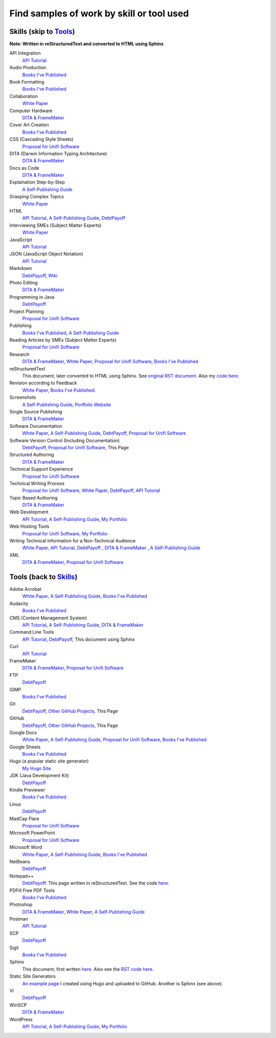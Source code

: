 Find samples of work by skill or tool used
==========================================
.. _Skills:

Skills (skip to Tools_)
-----------------------

**Note: Written in reStructuredText and converted to HTML using Sphinx**


API Integration 
  `API Tutorial <https://aaronkredshaw.com/api-tutorials/>`_
Audio Production
  `Books I've Published <http://aaronkredshaw.com/books-ive-published/>`_
Book Formatting
  `Books I've Published <http://aaronkredshaw.com/books-ive-published/>`_
Collaboration
  `White Paper <http://aaronkredshaw.com/white-paper/>`_
Computer Hardware
  `DITA & FrameMaker <https://aaronkredshaw.com/dita_framemaker_tutorial/>`_
Cover Art Creation
  `Books I've Published <http://aaronkredshaw.com/books-ive-published/>`_  
CSS (Cascading Style Sheets)
  `Proposal for Unifi Software <http://aaronkredshaw.com/proposal-for-unifi-software/>`_
DITA (Darwin Information Typing Architecture)
  `DITA & FrameMaker <https://aaronkredshaw.com/dita_framemaker_tutorial/>`_
Docs as Code
  `DITA & FrameMaker <https://aaronkredshaw.com/dita_framemaker_tutorial/>`_
Explaination Step-by-Step
  `A Self-Publishing Guide <http://aaronkredshaw.com/portfolio/a-self-publishing-guide/>`_
Grasping Complex Topics
  `White Paper <http://aaronkredshaw.com/white-paper/>`_
HTML
  `API Tutorial <https://aaronkredshaw.com/api-tutorials/>`_, `A Self-Publishing Guide <http://aaronkredshaw.com/portfolio/a-self-publishing-guide/>`_, `DebtPayoff <http://aaronkredshaw.com/debtpayoff/>`_
Interviewing SMEs (Subject Matter Experts)
  `White Paper <http://aaronkredshaw.com/white-paper/>`_
JavaScript
  `API Tutorial <https://aaronkredshaw.com/api-tutorials/>`_
JSON (JavaScript Object Notation)
  `API Tutorial <https://aaronkredshaw.com/api-tutorials/>`_
Markdown
  `DebtPayoff <http://aaronkredshaw.com/debtpayoff/>`_, `Wiki <https://github.com/aredshaw/DebtPayoff/wiki>`_
Photo Editing
  `DITA & FrameMaker <https://aaronkredshaw.com/dita_framemaker_tutorial/>`_
Programming in Java
  `DebtPayoff <http://aaronkredshaw.com/debtpayoff/>`_
Project Planning
  `Proposal for Unifi Software <http://aaronkredshaw.com/proposal-for-unifi-software/>`_
Publishing
  `Books I've Published <http://aaronkredshaw.com/books-ive-published/>`_, `A Self-Publishing Guide <http://aaronkredshaw.com/portfolio/a-self-publishing-guide/>`_
Reading Articles by SMEs (Subject Matter Experts)
  `Proposal for Unifi Software <http://aaronkredshaw.com/proposal-for-unifi-software/>`_
Research
  `DITA & FrameMaker <https://aaronkredshaw.com/dita_framemaker_tutorial/>`_, `White Paper <http://aaronkredshaw.com/white-paper/>`_, `Proposal for Unifi Software <http://aaronkredshaw.com/proposal-for-unifi-software/>`_, `Books I've Published <http://aaronkredshaw.com/books-ive-published/>`_
reStructuredText
  This document, later converted to HTML using Sphinx. See `original RST document <https://github.com/aredshaw/DebtPayoff/blob/master/SkillsTools.rst>`_. Also my `code here <http://aaronkredshaw.com/Sphinx/index.rst>`_.
Revision according to Feedback
  `White Paper <http://aaronkredshaw.com/white-paper/>`_, `Books I've Published <http://aaronkredshaw.com/books-ive-published/>`_.
Screenshots
  `A Self-Publishing Guide <http://aaronkredshaw.com/portfolio/a-self-publishing-guide/>`_, `Portfolio Website <https://aaronkredshaw.com>`_
Single Source Publishing
  `DITA & FrameMaker <https://aaronkredshaw.com/dita_framemaker_tutorial/>`_
Software Documentation
  `White Paper <http://aaronkredshaw.com/white-paper/>`_, `A Self-Publishing Guide <http://aaronkredshaw.com/portfolio/a-self-publishing-guide/>`_, `DebtPayoff <http://aaronkredshaw.com/debtpayoff/>`_, `Proposal for Unifi Software <http://aaronkredshaw.com/proposal-for-unifi-software/>`_
Software Version Control (Including Documentation)
  `DebtPayoff <http://aaronkredshaw.com/debtpayoff/>`_, `Proposal for Unifi Software <http://aaronkredshaw.com/proposal-for-unifi-software/>`_, This Page
Structured Authoring
  `DITA & FrameMaker <https://aaronkredshaw.com/dita_framemaker_tutorial/>`_
Technical Support Experience
  `Proposal for Unifi Software <http://aaronkredshaw.com/proposal-for-unifi-software/>`_
Technical Writing Process
  `Proposal for Unifi Software <http://aaronkredshaw.com/proposal-for-unifi-software/>`_, `White Paper <http://aaronkredshaw.com/white-paper/>`_, `DebtPayoff <http://aaronkredshaw.com/debtpayoff/>`_, `API Tutorial <https://aaronkredshaw.com/api-tutorials/>`_
Topic Based Authoring
  `DITA & FrameMaker <https://aaronkredshaw.com/dita_framemaker_tutorial/>`_
Web Development
  `API Tutorial <https://aaronkredshaw.com/api-tutorials/>`_, `A Self-Publishing Guide <http://aaronkredshaw.com/portfolio/a-self-publishing-guide/>`_, `My Portfolio <https://aaronkredshaw.com>`_
Web Hosting Tools
  `Proposal for Unifi Software <http://aaronkredshaw.com/proposal-for-unifi-software/>`_, `My Portfolio <https://aaronkredshaw.com>`_
Writing Technical Information for a Non-Technical Audience
  `White Paper <http://aaronkredshaw.com/white-paper/>`_, `API Tutorial <https://aaronkredshaw.com/api-tutorials/>`_, `DebtPayoff <http://aaronkredshaw.com/debtpayoff/>`_ , `DITA & FrameMaker <https://aaronkredshaw.com/dita_framemaker_tutorial/>`_ , `A Self-Publishing Guide <http://aaronkredshaw.com/portfolio/a-self-publishing-guide/>`_
XML
  `DITA & FrameMaker <https://aaronkredshaw.com/dita_framemaker_tutorial/>`_, `Proposal for Unifi Software <http://aaronkredshaw.com/proposal-for-unifi-software/>`_

.. _Tools:

Tools (back to Skills_)
-----------------------

Adobe Acrobat
  `White Paper <http://aaronkredshaw.com/white-paper/>`_, `A Self-Publishing Guide <http://aaronkredshaw.com/portfolio/a-self-publishing-guide/>`_, `Books I've Published <http://aaronkredshaw.com/books-ive-published/>`_
Audacity
  `Books I've Published <http://aaronkredshaw.com/books-ive-published/>`_
CMS (Content Management System)
  `API Tutorial <https://aaronkredshaw.com/api-tutorials/>`_, `A Self-Publishing Guide <http://aaronkredshaw.com/portfolio/a-self-publishing-guide/>`_, `DITA & FrameMaker <https://aaronkredshaw.com/dita_framemaker_tutorial/>`_
Command Line Tools
  `API Tutorial <https://aaronkredshaw.com/api-tutorials/>`_, `DebtPayoff <http://aaronkredshaw.com/debtpayoff/>`_, This document using Sphinx
Curl
  `API Tutorial <https://aaronkredshaw.com/api-tutorials/>`_
FrameMaker
  `DITA & FrameMaker <https://aaronkredshaw.com/dita_framemaker_tutorial/>`_, `Proposal for Unifi Software <http://aaronkredshaw.com/proposal-for-unifi-software/>`_
FTP
  `DebtPayoff <http://aaronkredshaw.com/debtpayoff/>`_
GIMP
  `Books I've Published <http://aaronkredshaw.com/books-ive-published/>`_
Git
  `DebtPayoff <http://aaronkredshaw.com/debtpayoff/>`_, `Other GitHub Projects <https://github.com/aredshaw>`_, This Page
GitHub
  `DebtPayoff <http://aaronkredshaw.com/debtpayoff/>`_, `Other GitHub Projects <https://github.com/aredshaw>`_, This Page
Google Docs
  `White Paper <http://aaronkredshaw.com/white-paper/>`_, `A Self-Publishing Guide <http://aaronkredshaw.com/portfolio/a-self-publishing-guide/>`_, `Proposal for Unifi Software <http://aaronkredshaw.com/proposal-for-unifi-software/>`_, `Books I've Published <http://aaronkredshaw.com/books-ive-published/>`_
Google Sheets
  `Books I've Published <http://aaronkredshaw.com/books-ive-published/>`_
Hugo (a popular static site generator)
  `My Hugo Site <https://aredshaw.github.io/>`_
JDK (Java Development Kit)
  `DebtPayoff <http://aaronkredshaw.com/debtpayoff/>`_
Kindle Previewer
  `Books I've Published <http://aaronkredshaw.com/books-ive-published/>`_
Linux
  `DebtPayoff <http://aaronkredshaw.com/debtpayoff/>`_
MadCap Flare
  `Proposal for Unifi Software <http://aaronkredshaw.com/proposal-for-unifi-software/>`_
Microsoft PowerPoint
  `Proposal for Unifi Software <http://aaronkredshaw.com/proposal-for-unifi-software/>`_
Microsoft Word
  `White Paper <http://aaronkredshaw.com/white-paper/>`_, `A Self-Publishing Guide <http://aaronkredshaw.com/portfolio/a-self-publishing-guide/>`_, `Books I've Published <http://aaronkredshaw.com/books-ive-published/>`_
NetBeans
  `DebtPayoff <http://aaronkredshaw.com/debtpayoff/>`_
Notepad++
  `DebtPayoff <http://aaronkredshaw.com/debtpayoff/>`_. This page written in reStructuredText. See the code `here <http://aaronkredshaw.com/Sphinx/index.rst>`_.
PDFill Free PDF Tools
  `Books I've Published <http://aaronkredshaw.com/books-ive-published/>`_
Photoshop
  `DITA & FrameMaker <https://aaronkredshaw.com/dita_framemaker_tutorial/>`_, `White Paper <http://aaronkredshaw.com/white-paper/>`_, `A Self-Publishing Guide <http://aaronkredshaw.com/portfolio/a-self-publishing-guide/>`_
Postman
  `API Tutorial <https://aaronkredshaw.com/api-tutorials/>`_
SCP
  `DebtPayoff <http://aaronkredshaw.com/debtpayoff/>`_
Sigil
  `Books I've Published <http://aaronkredshaw.com/books-ive-published/>`_
Sphinx
  This document, first written `here <https://github.com/aredshaw/DebtPayoff/blob/master/SkillsTools.rst>`_. Also see the `RST code here <http://aaronkredshaw.com/Sphinx/index.rst>`_.
Static Site Generators
 `An example page <https://aredshaw.github.io/>`_ I created using Hugo and uploaded to GitHub. Another is Sphinx (see above).
Vi
  `DebtPayoff <http://aaronkredshaw.com/debtpayoff/>`_
WinSCP
  `DITA & FrameMaker <https://aaronkredshaw.com/dita_framemaker_tutorial/>`_
WordPress
  `API Tutorial <https://aaronkredshaw.com/api-tutorials/>`_, `A Self-Publishing Guide <http://aaronkredshaw.com/portfolio/a-self-publishing-guide/>`_, `My Portfolio <https://aaronkredshaw.com>`_
